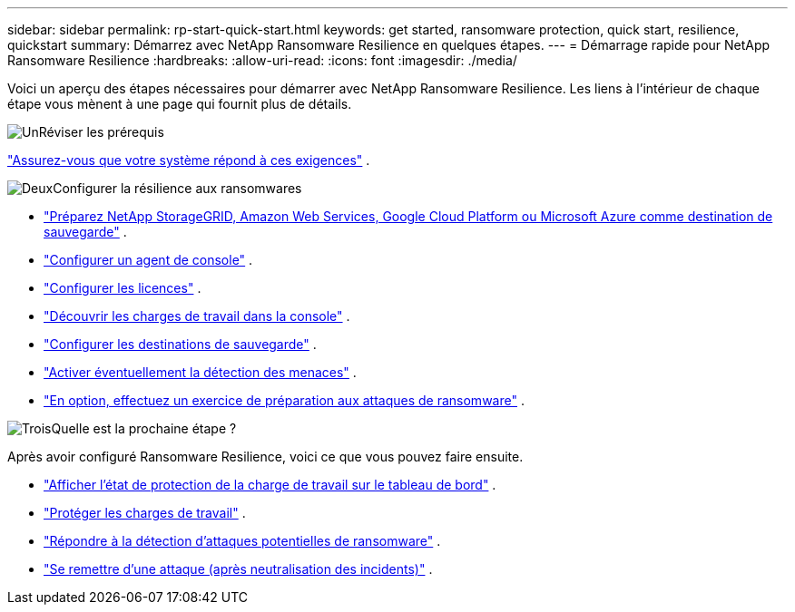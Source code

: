---
sidebar: sidebar 
permalink: rp-start-quick-start.html 
keywords: get started, ransomware protection, quick start, resilience, quickstart 
summary: Démarrez avec NetApp Ransomware Resilience en quelques étapes. 
---
= Démarrage rapide pour NetApp Ransomware Resilience
:hardbreaks:
:allow-uri-read: 
:icons: font
:imagesdir: ./media/


[role="lead"]
Voici un aperçu des étapes nécessaires pour démarrer avec NetApp Ransomware Resilience. Les liens à l’intérieur de chaque étape vous mènent à une page qui fournit plus de détails.

.image:https://raw.githubusercontent.com/NetAppDocs/common/main/media/number-1.png["Un"]Réviser les prérequis
[role="quick-margin-para"]
link:rp-start-prerequisites.html["Assurez-vous que votre système répond à ces exigences"] .

.image:https://raw.githubusercontent.com/NetAppDocs/common/main/media/number-2.png["Deux"]Configurer la résilience aux ransomwares
[role="quick-margin-list"]
* link:rp-start-setup.html["Préparez NetApp StorageGRID, Amazon Web Services, Google Cloud Platform ou Microsoft Azure comme destination de sauvegarde"] .
* link:rp-start-setup.html["Configurer un agent de console"] .
* link:rp-start-licenses.html["Configurer les licences"] .
* link:rp-start-discover.html["Découvrir les charges de travail dans la console"] .
* link:rp-start-setup.html["Configurer les destinations de sauvegarde"] .
* link:rp-start-setup.html["Activer éventuellement la détection des menaces"] .
* link:rp-start-simulate.html["En option, effectuez un exercice de préparation aux attaques de ransomware"] .


.image:https://raw.githubusercontent.com/NetAppDocs/common/main/media/number-3.png["Trois"]Quelle est la prochaine étape ?
[role="quick-margin-para"]
Après avoir configuré Ransomware Resilience, voici ce que vous pouvez faire ensuite.

[role="quick-margin-list"]
* link:rp-use-dashboard.html["Afficher l'état de protection de la charge de travail sur le tableau de bord"] .
* link:rp-use-protect.html["Protéger les charges de travail"] .
* link:rp-use-alert.html["Répondre à la détection d'attaques potentielles de ransomware"] .
* link:rp-use-recover.html["Se remettre d'une attaque (après neutralisation des incidents)"] .

